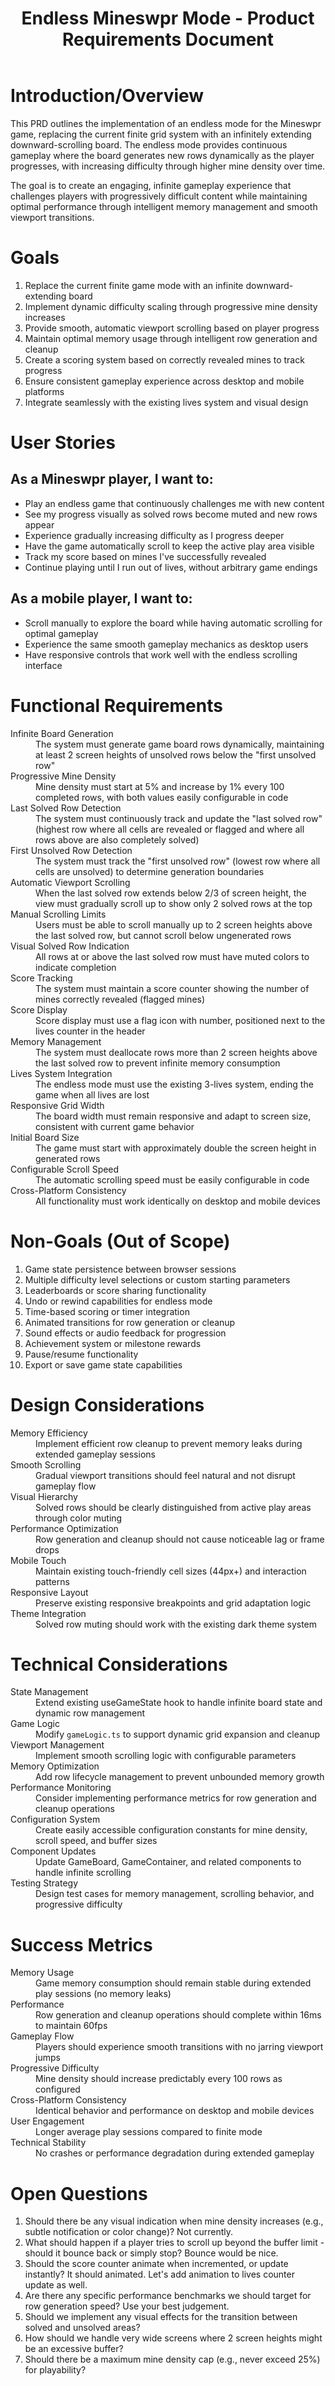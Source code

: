 #+STARTUP: overview
#+TITLE: Endless Mineswpr Mode - Product Requirements Document
#+STARTUP: showall

* Introduction/Overview
This PRD outlines the implementation of an endless mode for the Mineswpr game,
replacing the current finite grid system with an infinitely extending
downward-scrolling board. The endless mode provides continuous gameplay where
the board generates new rows dynamically as the player progresses, with
increasing difficulty through higher mine density over time.

The goal is to create an engaging, infinite gameplay experience that challenges
players with progressively difficult content while maintaining optimal
performance through intelligent memory management and smooth viewport
transitions.

* Goals
1. Replace the current finite game mode with an infinite downward-extending board
2. Implement dynamic difficulty scaling through progressive mine density increases
3. Provide smooth, automatic viewport scrolling based on player progress
4. Maintain optimal memory usage through intelligent row generation and cleanup
5. Create a scoring system based on correctly revealed mines to track progress
6. Ensure consistent gameplay experience across desktop and mobile platforms
7. Integrate seamlessly with the existing lives system and visual design

* User Stories
** As a Mineswpr player, I want to:
- Play an endless game that continuously challenges me with new content
- See my progress visually as solved rows become muted and new rows appear
- Experience gradually increasing difficulty as I progress deeper
- Have the game automatically scroll to keep the active play area visible
- Track my score based on mines I've successfully revealed
- Continue playing until I run out of lives, without arbitrary game endings

** As a mobile player, I want to:
- Scroll manually to explore the board while having automatic scrolling for
  optimal gameplay
- Experience the same smooth gameplay mechanics as desktop users
- Have responsive controls that work well with the endless scrolling interface

* Functional Requirements
- Infinite Board Generation :: The system must generate game board rows
  dynamically, maintaining at least 2 screen heights of unsolved rows below the
  "first unsolved row"
- Progressive Mine Density :: Mine density must start at 5% and increase by 1%
  every 100 completed rows, with both values easily configurable in code
- Last Solved Row Detection :: The system must continuously track and update the
  "last solved row" (highest row where all cells are revealed or flagged and
  where all rows above are also completely solved)
- First Unsolved Row Detection :: The system must track the "first unsolved row"
  (lowest row where all cells are unsolved) to determine generation boundaries
- Automatic Viewport Scrolling :: When the last solved row extends below 2/3 of
  screen height, the view must gradually scroll up to show only 2 solved rows at
  the top
- Manual Scrolling Limits :: Users must be able to scroll manually up to 2
  screen heights above the last solved row, but cannot scroll below ungenerated
  rows
- Visual Solved Row Indication :: All rows at or above the last solved row must
  have muted colors to indicate completion
- Score Tracking :: The system must maintain a score counter showing the number
  of mines correctly revealed (flagged mines)
- Score Display :: Score display must use a flag icon with number, positioned
  next to the lives counter in the header
- Memory Management :: The system must deallocate rows more than 2 screen
  heights above the last solved row to prevent infinite memory consumption
- Lives System Integration :: The endless mode must use the existing 3-lives
  system, ending the game when all lives are lost
- Responsive Grid Width :: The board width must remain responsive and adapt to
  screen size, consistent with current game behavior
- Initial Board Size :: The game must start with approximately double the screen
  height in generated rows
- Configurable Scroll Speed :: The automatic scrolling speed must be easily
  configurable in code
- Cross-Platform Consistency :: All functionality must work identically on
  desktop and mobile devices

* Non-Goals (Out of Scope)
1. Game state persistence between browser sessions
2. Multiple difficulty level selections or custom starting parameters
3. Leaderboards or score sharing functionality
4. Undo or rewind capabilities for endless mode
5. Time-based scoring or timer integration
6. Animated transitions for row generation or cleanup
7. Sound effects or audio feedback for progression
8. Achievement system or milestone rewards
9. Pause/resume functionality
10. Export or save game state capabilities

* Design Considerations
- Memory Efficiency :: Implement efficient row cleanup to prevent memory leaks
  during extended gameplay sessions
- Smooth Scrolling :: Gradual viewport transitions should feel natural and not
  disrupt gameplay flow
- Visual Hierarchy :: Solved rows should be clearly distinguished from active
  play areas through color muting
- Performance Optimization :: Row generation and cleanup should not cause
  noticeable lag or frame drops
- Mobile Touch :: Maintain existing touch-friendly cell sizes (44px+) and
  interaction patterns
- Responsive Layout :: Preserve existing responsive breakpoints and grid
  adaptation logic
- Theme Integration :: Solved row muting should work with the existing dark
  theme system

* Technical Considerations
- State Management :: Extend existing useGameState hook to handle infinite
  board state and dynamic row management
- Game Logic :: Modify =gameLogic.ts= to support dynamic grid expansion and
  cleanup
- Viewport Management :: Implement smooth scrolling logic with configurable
  parameters
- Memory Optimization :: Add row lifecycle management to prevent unbounded
  memory growth
- Performance Monitoring :: Consider implementing performance metrics for row
  generation and cleanup operations
- Configuration System :: Create easily accessible configuration constants for
  mine density, scroll speed, and buffer sizes
- Component Updates :: Update GameBoard, GameContainer, and related components
  to handle infinite scrolling
- Testing Strategy :: Design test cases for memory management, scrolling
  behavior, and progressive difficulty

* Success Metrics
- Memory Usage :: Game memory consumption should remain stable during extended
  play sessions (no memory leaks)
- Performance :: Row generation and cleanup operations should complete within
  16ms to maintain 60fps
- Gameplay Flow :: Players should experience smooth transitions with no jarring
  viewport jumps
- Progressive Difficulty :: Mine density should increase predictably every 100
  rows as configured
- Cross-Platform Consistency :: Identical behavior and performance on desktop
  and mobile devices
- User Engagement :: Longer average play sessions compared to finite mode
- Technical Stability :: No crashes or performance degradation during
  extended gameplay

* Open Questions
1. Should there be any visual indication when mine density increases (e.g.,
   subtle notification or color change)? Not currently.
2. What should happen if a player tries to scroll up beyond the buffer limit -
   should it bounce back or simply stop? Bounce would be nice.
3. Should the score counter animate when incremented, or update instantly? It
   should animated. Let's add animation to lives counter update as well.
4. Are there any specific performance benchmarks we should target for row
   generation speed? Use your best judgement.
5. Should we implement any visual effects for the transition between solved and
   unsolved areas?
6. How should we handle very wide screens where 2 screen heights might be an
   excessive buffer?
7. Should there be a maximum mine density cap (e.g., never exceed 25%) for
   playability?
